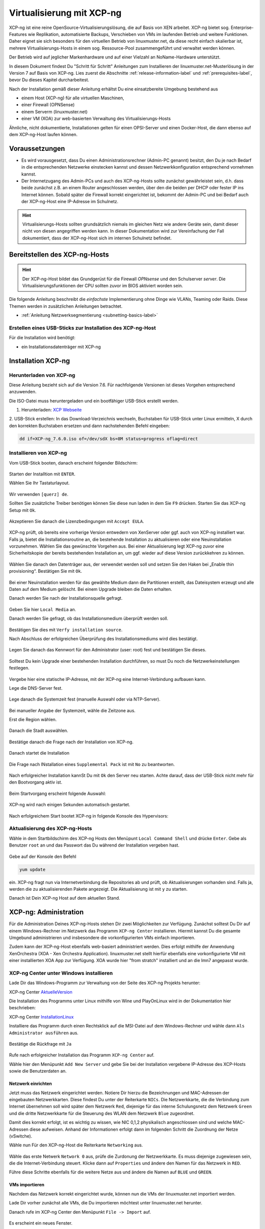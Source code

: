 .. _install-on-xen-label:

============================
 Virtualisierung mit XCP-ng
============================

.. sectionauthor:: `@cweikl <https://ask.linuxmuster.net/u/cweikl>`_

XCP-ng ist eine reine OpenSource-Virtualisierungslösung, die auf Basis 
von XEN arbeitet. XCP-ng bietet sog. Enterprise-Features wie Replikation, 
automatisierte Backups, Verschieben von VMs im laufenden Betrieb und 
weitere Funktionen. Daher eignet sie sich besonders für den virtuellen 
Betrieb von linuxmuster.net, da diese recht einfach skalierbar ist,
mehrere Virtualisierungs-Hosts in einem sog. Ressource-Pool zusammengeführt
und verwaltet werden können.

Der Betrieb wird auf jeglicher Markenhardware und auf einer Vielzahl an 
NoName-Hardware unterstützt.

In diesem Dokument findest Du "Schritt für Schritt" Anleitungen zum
Installieren der linuxmuster.net-Musterlösung in der Version 7 auf
Basis von XCP-ng. Lies zuerst die Abschnitte :ref:`release-information-label` 
und :ref:`prerequisites-label`, bevor Du dieses Kapitel durcharbeitest.

Nach der Installation gemäß dieser Anleitung erhältst Du eine
einsatzbereite Umgebung bestehend aus

* einem Host (XCP-ng) für alle virtuellen Maschinen, 
* einer Firewall (OPNSense)  
* einem Serverm (linuxmuster.net)
* einer VM (XOA) zur web-basierten Verwaltung des Virtualisierungs-Hosts

Ähnliche, nicht dokumentierte, Installationen gelten für einen
OPSI-Server und einen Docker-Host, die dann ebenso auf dem XCP-ng-Host
laufen können.

Voraussetzungen
===============

* Es wird vorausgesetzt, dass Du einen Administrationsrechner
  (Admin-PC genannt) besitzt, den Du je nach Bedarf in die
  entsprechenden Netzwerke einstecken kannst und dessen
  Netzwerkkonfiguration entsprechend vornehmen kannst.

* Der Internetzugang des Admin-PCs und auch des XCP-ng-Hosts sollte
  zunächst gewährleistet sein, d.h. dass beide zunächst z.B. an einem
  Router angeschlossen werden, über den die beiden per DHCP oder fester IP 
  ins Internet können. Sobald später die Firewall korrekt eingerichtet
  ist, bekommt der Admin-PC und bei Bedarf auch der XCP-ng-Host eine
  IP-Adresse im Schulnetz.

.. hint:: 

   Virtualisierungs-Hosts sollten grundsätzlich niemals im gleichen Netz wie 
   andere Geräte sein, damit dieser nicht von diesen angegriffen werden kann.
   In dieser Dokumentation wird zur Vereinfachung der Fall dokumentiert, dass
   der XCP-ng-Host sich im internen Schulnetz befindet.

Bereitstellen des XCP-ng-Hosts
==============================

.. hint:: 

   Der XCP-ng-Host bildet das Grundgerüst für die Firewall *OPNsense* und
   den Schulserver *server*. Die Virtualisierungsfunktionen der CPU sollten 
   zuvor im BIOS aktiviert worden sein.

Die folgende Anleitung beschreibt die *einfachste* Implementierung
ohne Dinge wie VLANs, Teaming oder Raids. Diese Themen werden in
zusätzlichen Anleitungen betrachtet.

* :ref:`Anleitung Netzwerksegmentierung <subnetting-basics-label>` 

Erstellen eines USB-Sticks zur Installation des XCP-ng-Host
-----------------------------------------------------------

Für die Installation wird benötigt:

* ein Installationsdatenträger mit XCP-ng


Installation XCP-ng
===================

Herunterladen von XCP-ng
------------------------
Diese Anleitung bezieht sich auf die Version 7.6. Für nachfolgende Versionen ist 
dieses Vorgehen entsprechend anzuwenden.

Die ISO-Datei muss heruntergeladen und ein bootfähiger USB-Stick erstellt werden.

1. Herunterladen: `XCP Webseite <https://xcp-ng.org/#easy-to-install>`_

2. USB-Stick erstellen: In das Download-Verzeichnis wechseln, Buchstaben für 
USB-Stick unter Linux ermitteln, X durch den korrekten Buchstaben ersetzen und 
dann nachstehenden Befehl eingeben:

.. code-block:: console
 
   dd if=XCP-ng_7.6.0.iso of=/dev/sdX bs=8M status=progress oflag=direct


Installieren von XCP-ng
-----------------------

Vom USB-Stick booten, danach erscheint folgender Bildschirm:

.. figure:: media/xcp-ng/xcp-ng-install1.png
   :align: center
   :alt: Schritt 1 der Installation des XCP-ng Servers

Starten der Installtion mit ``ENTER``.

Wählen Sie Ihr Tastaturlayout.

.. figure:: media/xcp-ng/xcp-ng-install2.png
   :align: center
   :alt: Schritt 2 der Installation des XCP-ng Servers

Wir verwenden ``[querz] de``.

Sollten Sie zusätzliche Treiber benötigen können Sie diese nun laden in dem Sie ``F9`` 
drücken. Starten Sie das XCP-ng Setup mit ``Ok``.

.. figure:: media/xcp-ng/xcp-ng-install3-new.png
   :align: center
   :alt: Schritt 3 der Installation des XCP-ng Servers

Akzeptieren Sie danach die Lizenzbedingungen mit ``Accept EULA``.

.. figure:: media/xcp-ng/xcp-ng-install4-new.png
   :align: center
   :alt: Schritt 4 der Installation des XCP-ng Servers

XCP-ng prüft, ob bereits eine vorherige Version entwedern von XenServer oder ggf. auch 
von XCP-ng installiert war. Falls ja, bietet die Installationsroutine an, die 
bestehende Installation zu aktualisieren oder eine Neuinstallation vorzunehmen. Wählen 
Sie das gewünschte Vorgehen aus. Bei einer Aktualisierung legt XCP-ng zuvor eine 
Sicherheitskopie der bereits bestehenden Installation an, um ggf. wieder auf diese Version 
zurückkehren zu können.

.. figure:: media/xcp-ng/xcp-ng-install5-new.png
   :align: center
   :alt: Schritt 5 der Installation des XCP-ng Servers

Wählen Sie danach den Datenträger aus, der verwendet werden soll und setzen Sie den Haken 
bei „Enable thin provisioning“. Bestätigen Sie mit ``Ok``.

.. figure:: media/xcp-ng/xcp-ng-install6-new.png
   :align: center
   :alt: Schritt 6 der Installation des XCP-ng Servers

Bei einer Neuinstallation werden für das gewählte Medium dann die Partitionen erstellt, das 
Dateisystem erzeugt und alle Daten auf dem Medium gelöscht. Bei einem Upgrade bleiben die 
Daten erhalten.

Danach werden Sie nach der Installationsquelle gefragt. 

.. figure:: media/xcp-ng/xcp-ng-install7-new.png
   :align: center
   :alt: Schritt 7 der Installation des XCP-ng Servers

Geben Sie hier ``Local Media`` an.

Danach werden Sie gefragt, ob das Installationsmedium überprüft werden soll.

.. figure:: media/xcp-ng/xcp-ng-install8-new.png
   :align: center
   :alt: Schritt 8 der Installation des XCP-ng Servers

Bestätigen Sie dies mit ``Verfy installation source``.

Nach Abschluss der erfolgreichen Überprüfung des Installationsmediums wird dies bestätigt.

.. figure:: media/xcp-ng/xcp-ng-install9.png
   :align: center
   :alt: Schritt 9 der Installation des XCP-ng Servers

Legen Sie danach das Kennwort für den Administrator (user: root) fest und bestätigen Sie dieses.

.. figure:: media/xcp-ng/xcp-ng-install10.png
   :align: center
   :alt: Schritt 10 der Installation des XCP-ng Servers

Solltest Du kein Upgrade einer bestehenden Installation durchführen, 
so must Du noch die Netzwerkeinstellungen festlegen.

.. figure:: media/xcp-ng/xcp-ng-install11.png
   :align: center
   :alt: Schritt 11 der Installation des XCP-ng Servers

Vergebe hier eine statische IP-Adresse, mit der XCP-ng eine Internet-Verbindung aufbauen kann.

Lege die DNS-Server fest.

.. figure:: media/xcp-ng/xcp-ng-install12.png
   :align: center
   :alt: Schritt 12 der Installation des XCP-ng Servers

Lege danach die Systemzeit fest (manuelle Auswahl oder via NTP-Server).

.. figure:: media/xcp-ng/xcp-ng-install13.png
   :align: center
   :alt: Schritt 13 der Installation des XCP-ng Servers

Bei manueller Angabe der Systemzeit, wähle die Zeitzone aus.

Erst die Region wählen.

.. figure:: media/xcp-ng/xcp-ng-install14.png
   :align: center
   :alt: Schritt 14 der Installation des XCP-ng Servers

Danach die Stadt auswählen.

.. figure:: media/xcp-ng/xcp-ng-install15.png
   :align: center
   :alt: Schritt 15 der Installation des XCP-ng Servers

Bestätige danach die Frage nach der Installation von XCP-ng.

.. figure:: media/xcp-ng/xcp-ng-install16.png
   :align: center
   :alt: Schritt 16 der Installation des XCP-ng Servers

Danach startet die Installation

.. figure:: media/xcp-ng/xcp-ng-install17.png
   :align: center
   :alt: Schritt 17 der Installation des XCP-ng Servers

Die Frage nach INstallation eines ``Supplemental Pack`` ist mit ``No`` zu beantworten.

.. figure:: media/xcp-ng/xcp-ng-install18.png
   :align: center
   :alt: Schritt 18 der Installation des XCP-ng Servers

Nach erfolgreicher Installation kannSt Du mit ``Ok`` den Server neu starten.
Achte darauf, dass der USB-Stick nicht mehr für den Bootvorgang aktiv ist.

.. figure:: media/xcp-ng/xcp-ng-install19.png
   :align: center
   :alt: Schritt 19 der Installation des XCP-ng Servers

Beim Startvorgang erscheint folgende Auswahl:

.. figure:: media/xcp-ng/xcp-ng-install20.png
   :align: center
   :alt: Schritt 20 der Installation des XCP-ng Servers

XCP-ng wird nach einigen Sekunden automatisch gestartet.

.. figure:: media/xcp-ng/xcp-ng-install21.png
   :align: center
   :alt: Schritt 21 der Installation des XCP-ng Servers

Nach erfolgreichem Start bootet XCP-ng in folgende Konsole des Hypervisors:

.. figure:: media/xcp-ng/xcp-ng-install22.png
   :align: center
   :alt: Schritt 22 der Installation des XCP-ng Servers


Aktualisierung des XCP-ng-Hosts
-------------------------------

Wähle in dem Startbildschirm des XCP-ng Hosts den Menüpunt ``Local Command Shell``
und drücke ``Enter``. Gebe als Benutzer ``root`` an und das Passwort das Du 
während der Installation vergeben hast.

.. figure:: media/xcp-ng/xcp-ng-install23.png
   :align: center
   :alt: Schritt 23 der Installation des XCP-ng Servers

Gebe auf der Konsole den Befehl 

.. code-block:: console
 
   yum update

ein. XCP-ng fragt nun via Internetverbindung die Repositories ab und prüft, ob
Aktualisierungen vorhanden sind. Falls ja, werden die zu aktualisierenden Pakete 
angezeigt. Die Aktualisierung ist mit ``y`` zu starten.

Danach ist Dein XCP-ng Host auf dem aktuellen Stand.

XCP-ng: Administration
=======================

Für die Administration Deines XCP-ng-Hosts stehen Dir zwei Möglichkeiten zur Verfügung.
Zunächst solltest Du Dir auf einem Windows-Rechner im Netzwerk das Programm ``XCP-ng Center`` 
installieren. Hiermit kannst Du die gesamte Umgebund administrieren und insbesondere die 
vorkonfigurierten VMs einfach importieren. 

Zudem kann der XCP-ng-Host ebenfalls web-basiert administriert werden. Dies erfolgt mithilfe 
der Anwendung XenOrchestra (XOA - Xen Orchestra Application). linuxmuster.net stellt hierfür 
ebenfalls eine vorkonfigurierte VM mit einer installierten XOA App zur Verfügung. XOA wurde
hier "from stratch" installiert und an die lmn7 angepasst wurde.

XCP-ng Center unter Windows installieren
----------------------------------------

Lade Dir das Windows-Programm zur Verwaltung von der Seite des XCP-ng Projekts herunter:

XCP-ng Center AktuelleVersion_

.. _AktuelleVersion: <https://github.com/xcp-ng/xenadmin/releases>

Die Installation des Programms unter Linux mithilfe von Wine und PlayOnLinux wird in der Dokumentation hier beschrieben:

XCP-ng Center InstallationLinux_

.. _InstallationLinux: 'XCP-ng Center unter Linux installieren'_  


Installiere das Programm durch einen Rechtsklick auf die MSI-Datei auf dem Windows-Rechner und 
wähle dann ``Als Administrator ausführen`` aus.

.. figure:: media/administration/xcp-ng-admin1.png
   :align: center
   :alt: Installation XCP-ng Center

Bestätige die Rückfrage mit ``Ja``

.. figure:: media/administration/xcp-ng-admin2.png
   :align: center
   :alt: 2. Teil: Installation XCP-ng Center

Rufe nach erfolgreicher Installation das Programm ``XCP-ng Center`` auf.

Wähle hier den Menüpunkt ``Add New Server`` und gebe Sie bei der Installation
vergebene IP-Adresse des XCP-Hosts sowie die Benutzerdaten an.

.. figure:: media/administration/xcp-ng-admin3.png
   :align: center
   :alt: 3. Teil: Hinzufügen des XCP-ng-Hosts


Netzwerk einrichten
~~~~~~~~~~~~~~~~~~~

Jetzt muss das Netzwerk eingerichtet werden. Notiere Dir hierzu die Bezeichnungen
und MAC-Adressen der eingebauten Netzwerkkarten. Diese findest Du unter der Reiterkarte ``NICs``.
Die Netzwerkkarte, die die Verbindung zum Internet übernehmen soll wird später dem Netzwerk ``Red``, 
diejenige für das interne Schulungsnetz dem Netzwerk ``Green`` und die dritte Netzwerkkarte 
für die Steuerung des WLAN dem Netzwerk ``Blue`` zugeordnet.

Damit dies korrekt erfolgt, ist es wichtig zu wissen, wie NIC 0,1,2 physikalisch angeschlossen sind
und welche MAC-Adressen diese aufweisen. Anhand der Informationen erfolgt dann im folgenden Schritt
die Zuordnung der Netze (vSwitche).

Wähle nun Für den XCP-ng-Host die Reiterkarte ``Networking`` aus.

.. figure:: media/administration/xcp-ng-admin4.png
   :align: center
   :alt: 4. Teil: Netzwerke einrichten

Wähle das erste Netwerk ``Network 0`` aus, prüfe die Zurdonung der Netzwerkkarte. 
Es muss diejenige zugewiesen sein, die die Internet-Verbindung steuert. Klicke dann auf ``Properties`` 
und ändere den Namen für das Netzwerk in ``RED``.

Führe diese Schritte ebenfalls für die weitere Netze aus und ändere die Namen auf ``BLUE`` und ``GREEN``.


VMs importieren
~~~~~~~~~~~~~~~

Nachdem das Netzwerk korrekt eingerichtet wurde, können nun die VMs der linuxmuster.net 
importiert werden.

Lade Dir vorher zunächst alle VMs, die Du importieren möchtest unter linuxmuster.net herunter.

Danach rufe im XCP-ng Center den Menüpunkt ``File -> Import`` auf.

.. figure:: media/import-vms/xcp-ng-menue-import.png
   :align: center
   :alt: Import aufrufen

Es erscheint ein neues Fenster.

.. figure:: media/import-vms/xcp-ng-import-window.png
   :align: center
   :alt: Import: Speicherort auswählen

Gebe hier den Speicherort und den Dateinamen der zu importierenden VM an. Die VMs 
weisen die Dateiendung ``.ova`` auf.

.. figure:: media/import-vms/xcp-ng-import-filename.png
   :align: center
   :alt: Import: Datei mit Speicherort angeben

Nach Bestätigung mit ``Ok`` erscheint nun das erste Fenster, um den Import zu steuern.
Zunächst must Du den XCP-ng-Host festlegen, für den der Import der VM erfolgen soll.

.. figure:: media/import-vms/xcp-ng-import-part1.png
   :align: center
   :alt: Import: Heimserver angeben

Wähle danach Deinen gewünschten Speicher aus. Bestätige mit ``Next``.

.. figure:: media/import-vms/xcp-ng-import-part2.png
   :align: center
   :alt: Import: Speicher auswählen

Prüfe die Netzwerkeinstellungen, die von der zu importierenden VM stammen.

.. figure:: media/import-vms/xcp-ng-import-part3.png
   :align: center
   :alt: Import: Netzwerkangaben prüfen

Bestätige diese mit ``Next``.

Für die Security settings aktiviere die Option ``Verify manifest content``.

.. figure:: media/import-vms/xcp-ng-import-part4.png
   :align: center
   :alt: Import: Security settings

Bestätige diese mit ``Next``.

.. figure:: media/import-vms/xcp-ng-import-part5.png
   :align: center
   :alt: Import: OS Fixup Settings

Bestätige die Vorauswahl mit ``Next``.

.. figure:: media/import-vms/xcp-ng-import-part6.png
   :align: center
   :alt: Import: Transver VM Settings

Bestätige das Management Network des XCP-Hosts als Transfer-Network.

.. figure:: media/import-vms/xcp-ng-import-part7.png
   :align: center
   :alt: Import: Review import settings

Prüfe nun nochmals alle Einstellungen für den Import der VM.
Falls Änderungen erforderlich sind, gehe mit ``Previous`` zurück zur
gewünschten Einstellung.

Bestätige nun den Import mit ``Finish``.

Der Import kann einige Zeit dauern. Danach solltest Du die importierte 
VM im XCP-ng Center sehen können.

.. figure:: media/import-vms/xcp-ng-imported-vms.png
   :align: center
   :alt: Importierte VMs in XCP-ng Center


VMs starten und aktualisieren
~~~~~~~~~~~~~~~~~~~~~~~~~~~~~

Wähle im XCP-ng Center links die VM aus, die Du starten möchtest.
Klicke danach oben in der Mnüleiste das Icon ``Start`` aus.

Beginne mit der Firewall Opnsense. Starte diese.

.. figure:: media/import-vms/xcp-ng-install-opnsense-started.png
   :align: center
   :alt: Gestartete VM OPNsense

Melde Dich auf der Konsole mit den Daten ``root`` und ``Muster!`` an.

.. figure:: media/import-vms/xcp-ng-install-menue-opnsense.png
   :align: center
   :alt: Konsolenmenü OPNsense

Wähle danach in dem Konsolenmenü den Punkt 12) aus, um die Firewall zu 
aktualisieren.

.. figure:: media/import-vms/xcp-ng-install-opnsense-update-started.png
   :align: center
   :alt: Update der VM OPNsense

Bestätige diesen Vorgang mit ``y`` und warte bis die VM neu gestartet wurde.

Starte die VM mit dem linuxmuster.net Server.
Melde Dich mit o.g. Logindaten an, und aktualisiere die VM.

.. figure:: media/import-vms/xcp-ng-install-update-server-vm.png
   :align: center
   :alt: Update der Server VM

Bestätigen Sie das Update mit ``y``.

.. figure:: media/import-vms/xcp-ng-install-update-server-vm.png
   :align: center
   :alt: Update der Server VM


Sofern Du weitere VMs importiert hast, führe die Aktualisierungen
analog aus.

Für die weitere Einrichtung von linuxmuster.net für Deine Schule folge
der Dokumentation unter:

* :ref:`Installation und Erstkonfiguration <setup-using-selma-label>` 


XCP-ng Center unter Linux installieren
--------------------------------------

XCP-ng Center ist eine Anwendung zur Administration des XCP-ng Virtualisierers, 
die für den Betrieb unter Windows programmiert wurde. Um diese Verwaltungssoftware 
betriebssystemunabhängig einzusetzen, nutzt Du die bereits vorkonfigurierte 
virtuelle Maschine (VM) Xen Orchestra (XOA) und iomportierst diese in XCP-ng. 

Weitere Hinweise findest Du unter 'Xen Orchestra (XOA)`_

Für die Installtion unter Linux sind folgende Schritte notwendig:

1. Installation einer aktuellen Wine Version unter Linux
2. Installation von PlayOnLinux
3. INstalation der aktuellen XCP-ng Center App via PlayOnLinux Plugin
4. Verbindung zum XCP-ng Server via Port 80


Installation von Wine
~~~~~~~~~~~~~~~~~~~~~

Zunächst muss Wine für das jeweils genutzte Linux-Derivat installiert werden. 
Das Projekt ``Wine`` bietet hierzu eine Reihe an Hinweisen an. 
Diese stehen ebenfalls für die jeweiligen Linux-Derivate zur Verfügung:

- https://wiki.winehq.org/Wine_Installation_and_Configuration
- https://wiki.winehq.org/Debian
- https://wiki.debian.org/Wine
- https://wiki.winehq.org/Ubuntu

Hast Du für Dein Linux Wine installiert, ist nun PlayOnLinux zu installieren.

Installation PlayOnLinux
~~~~~~~~~~~~~~~~~~~~~~~~

Für die jeweiligen Linux-Derivate stehen fertige Pakete für die Installation zur 
Verfügung. Diese finden sich inkl. den Installationshinweisen unter InstPlayOnLinux_:

.. _InstPlayOnLinux: <https://www.playonlinux.com/en/download.html>

In der Regel verfügen die Linux-Derivate bereits über eingetragene Paketquellen 
für PlayOnLinux. Über den Download-Bereich des Projekts sind die aktuellsten Pakete 
zu erhalten.

.. hint::

   Es sollte wine 4.0 (i386) mit 32-Bit Unterstützung und PlayOnLinux 4.3.4 installiert 
   sein. PlayOnLinux soll Windows 7 simulieren.


Installation von XCP-ng Center
~~~~~~~~~~~~~~~~~~~~~~~~~~~~~~

Für die Installation von XCP-ng Center must Du vorab eine XCP-ng Center Version
herunterladen, die für die Installation mit PlayOnLinux vorbereitet wurde. Es handelt
sich hierbei um einen PlayOnLinux Container, der XCP-ng Center mit allen Abhängigkeiten 
(IE8, .NET Framework 2.0 SP2 und .NET Framework 4.7.2) enthält.

Die aktuellste Version_ lädst Du vorab herunter:

.. _Version: <https://github.com/aldebaranbm/xencenter-playonlinux/releases/tag/2019-02-05>

Danach rufst Du PlayOnLinux auf. Dort gehst Du im Menü auf den 
``Menüpunkt -> Erweiterungen (Plugins) -> Untermenü PlayOnLinux Vault``.

Es erscheint dann ein neues Fenster für die weitere Installation der Anwendung.

.. figure:: media/xcp-center/playonlinux1.png
   :align: center
   :alt: PlayOnLinux Schritt 1

Klicke hier auf ``Weiter``.

Du gelangst zum nächsten Fenster, in dem Du angegeben kannst, ob Du eine Anwendung installieren
oder deinstallieren möchtest.

.. figure:: media/xcp-center/playonlinux2.png
   :align: center
   :alt: PlayOnLinux Schritt 2

Wähle hier die Option ``Restore an applications...`` 
und gehe auf ``Weiter``.

Im nächsten Schritt must Du die Anwendung angeben, die zu installieren ist. 

.. figure:: media/xcp-center/playonlinux3.png
   :align: center
   :alt: PlayOnLinux Schritt 3

Hier must Du auf ``Durchsuchen`` klicken und dann im Dateisystem den bereits
heruntergeladenen PlayOnLinux-Container mit XCP-ng Center angeben. Die Datei 
weist die Dateierweiterung ``.polApp`` auf.

.. figure:: media/xcp-center/playonlinux4.png
   :align: center
   :alt: PlayOnLinux Schritt 4

Danach klickst Du auf ``Weiter``.

.. figure:: media/xcp-center/playonlinux5.png
   :align: center
   :alt: PlayOnLinux Schritt 5

Es wird nochmals eine Übersicht angezeigt, mit der zu installierenden Anwendung
und dem erforderlichen Speicherplatz.

.. figure:: media/xcp-center/playonlinux5.png
   :align: center
   :alt: PlayOnLinux Schritt 5

Klicke für die Installation auf ``Weiter``.

Der Installationfortschritt wird Dir angezeigt.

.. figure:: media/xcp-center/playonlinux6.png
   :align: center
   :alt: PlayOnLinux Schritt 6

Nach erfolgreicher Installtion siehst Du folgendes Fenster:

.. figure:: media/xcp-center/playonlinux7.png
   :align: center
   :alt: PlayOnLinux Schritt 7

Gehe auf ``Weiter``. Das Fenster wird dadurch geschlossen.


Aufruf XCP-ng Center unter PlayOnLinux
~~~~~~~~~~~~~~~~~~~~~~~~~~~~~~~~~~~~~~

Die zuvor installierte XCP-ng Anwendung findest Du nun unter PlayOnLinux.

.. figure:: media/xcp-center/playonlinux8.png
   :align: center
   :alt: PlayOnLinux Schritt 8

Markiere die Anwendung und gehe links im Kontextmenü auf ``Ausführen``.

Das Programm startet dann.

Greife nun auf XCP-ng zu, indem zu als Server die IP + Portnummer angibst.
Es funktioniert derzeit nur der Port 80. Ein Zugriff auf Port 443 ist derzeit 
noch nicht möglich.

.. figure:: media/xcp-center/xcp-center-wine-add-server.png
   :align: center
   :alt: XCP-Center Server hinzufügen

Gebe hier die lokale IP des XCP-Hosts dann einen Doppelpunkt und die Portnummer an. 
Z.B. ``192.168.199.59:80``

.. note::
   Es erfolgt somit kein verschlüsselter Zugriff auf den XCP-Host. Bitte unbedingt beachten !

.. figure:: media/xcp-center/xcp-center-logged-in.png
   :align: center
   :alt: XCP-Center Server hinzufügen

Um später XCP-ng unter Linux direkt vom Desktop aus aufrufen zu können, kannst Du in PlayOnLinux
XCP-ng als Anwendung in der rechten Hälfte des Fenster markieren und links dann im 
Kontextmenü den Eintrag ``Eintrag erstellen`` auswählen.

Danach findet sich auf dem Desktop der gewünschte Starter-Eintrag.


Mögliche Fehler mit PlayOnLinux
~~~~~~~~~~~~~~~~~~~~~~~~~~~~~~~

Sollte nach Aufruf des Programm mit PlayOnLinux ein Fehlerfenster erscheinen,
so gibt es verschiedene Fehlerquellen.

.. figure:: media/xcp-center/playonlinuxerror1.png
   :align: center
   :alt: PlayOnLinux Fehler 1

Es ist häufiger der Fall, dass Wine in einer 64-Bit Umgebung installiert wurde und 
nur 64-Bit Programme lauffähig sind. XCP-ng Center benötigt alelrdings 32-Bit 
Laufzeitumgebungen für Wine.

.. figure:: media/xcp-center/playonlinuxerror2.png
   :align: center
   :alt: PlayOnLinux Fehler 2

In diesem Fall kannst Du einfach wine32 nachinstallieren, indem Du root 
auf der Eingabekonsole für Debian - Derivate angibst:

  sudo apt-get install wine32

Sollten danach immer noch Fehler auftreten, so solltest Du
die Wine-Istallation und die PlayOnLinux - Installation aktualisieren_.

.. _aktualisieren: <http://tipsonubuntu.com/2019/02/01/install-wine-4-0-ubuntu-18-10-16-04-14-04/>

Sollte es weiterhin Probleme geben, so must Du ggf. einen Rebuild erstellen. 
Hinweise hierzu erhälst Du unter_:

.. _unter: <https://github.com/aldebaranbm/xencenter-playonlinux>


Xen Orchestra (XOA)
-------------------

:fixme: Abb. und Text sind zu überarbeiten anzupassen 

.. note::
 Um XOA nutzen zu können, muss die xoa.lmn7 importiert sein!

Öffnen Sie einen Webbrowser und wechseln auf die Seite http://10.0.0.4. Geben Sie den User ``admin@admin.net`` mit dem Passwort ``Muster!`` ein und klicken Sie auf Login.

.. figure:: media/xoa/xoa-setup-part1.png
   :align: center
   :alt: XOA Schritt 1

Klicken Sie auf das Kachelsymbol rechts oben und wählen Settings.

.. figure:: media/xoa/xoa-setup-part1.png
   :align: center
   :alt: XOA Schritt 2

Tragen Sie links die IP-Adresse ``10.X.X.X`` ein und das Passwort, das Sie vergeben haben. Klicken Sie zum Übernehmen auf ``Save``.

.. figure:: media/xoa/xoa-setup-part1.png
   :align: center
   :alt: XOA Schritt 3

Wenn Sie mit der Maus über eine VM fahren erscheinen direkt einige Schaltflächen. Klicken Sie auf VM Console um eine Maschine zu bedienen.

.. figure:: media/xoa/xoa-setup-part1.png
   :align: center
   :alt: XOA Schritt 4

Sie können nun die Virtuelle Maschine bedienen.

.. figure:: media/xoa/xoa-setup-part1.png
   :align: center
   :alt: XOA Schritt 5

